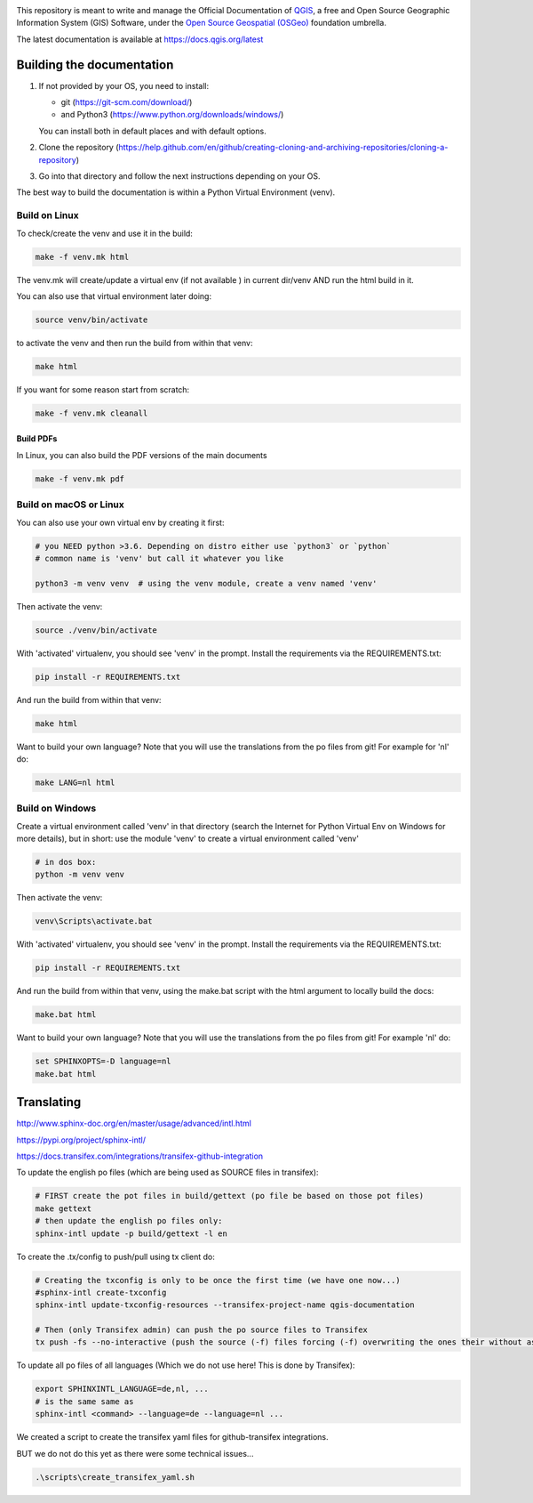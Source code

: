 

.. image:: https://travis-ci.org/qgis/QGIS-Documentation.svg?branch=release_3.10
    :target: https://travis-ci.org/qgis/QGIS-Documentation

This repository is meant to write and manage the Official Documentation of
`QGIS <https://qgis.org>`_, a free and Open Source Geographic Information System (GIS)
Software, under the `Open Source Geospatial (OSGeo) <https://www.osgeo.org>`_ foundation umbrella.

The latest documentation is available at https://docs.qgis.org/latest

Building the documentation
==========================

#. If not provided by your OS, you need to install:

   * git (https://git-scm.com/download/)
   * and Python3 (https://www.python.org/downloads/windows/)

   You can install both in default places and with default options.
#. Clone the repository (https://help.github.com/en/github/creating-cloning-and-archiving-repositories/cloning-a-repository)
#. Go into that directory and follow the next instructions depending on your OS.

The best way to build the documentation is within a Python Virtual Environment (venv).

Build on Linux
--------------

To check/create the venv and use it in the build:

.. code-block:: bash

 make -f venv.mk html

The venv.mk will create/update a virtual env (if not available ) in current dir/venv AND run the html build in it.

You can also use that virtual environment later doing:

.. code-block:: bash

 source venv/bin/activate

to activate the venv and then run the build from within that venv:

.. code-block:: bash

 make html

If you want for some reason start from scratch:

.. code-block:: bash

 make -f venv.mk cleanall

Build PDFs
..........

In Linux, you can also build the PDF versions of the main documents

.. code-block:: bash

 make -f venv.mk pdf

Build on macOS or Linux
-----------------------

You can also use your own virtual env by creating it first:

.. code-block:: bash

 # you NEED python >3.6. Depending on distro either use `python3` or `python`
 # common name is 'venv' but call it whatever you like

 python3 -m venv venv  # using the venv module, create a venv named 'venv'

Then activate the venv:

.. code-block:: bash

 source ./venv/bin/activate

With 'activated' virtualenv, you should see 'venv' in the prompt.
Install the requirements via the REQUIREMENTS.txt:

.. code-block:: bash

 pip install -r REQUIREMENTS.txt

And run the build from within that venv:

.. code-block:: bash

 make html

Want to build your own language? Note that you will use the translations from the
po files from git! For example for 'nl' do:

.. code-block:: bash

 make LANG=nl html

Build on Windows
----------------

Create a virtual environment called 'venv' in that directory
(search the Internet for Python Virtual Env on Windows for more details), but in short:
use the module 'venv' to create a virtual environment called 'venv'

.. code-block:: bash

 # in dos box:
 python -m venv venv

Then activate the venv:

.. code-block:: bash

 venv\Scripts\activate.bat

With 'activated' virtualenv, you should see 'venv' in the prompt.
Install the requirements via the REQUIREMENTS.txt:

.. code-block:: bash

 pip install -r REQUIREMENTS.txt

And run the build from within that venv, using the make.bat script
with the html argument to locally build the docs:

.. code-block:: bash

 make.bat html

Want to build your own language? Note that you will use the translations from the
po files from git! For example 'nl' do:

.. code-block:: bash

 set SPHINXOPTS=-D language=nl
 make.bat html



Translating
===========

http://www.sphinx-doc.org/en/master/usage/advanced/intl.html

https://pypi.org/project/sphinx-intl/

https://docs.transifex.com/integrations/transifex-github-integration

To update the english po files (which are being used as SOURCE files in transifex):

.. code-block:: bash

 # FIRST create the pot files in build/gettext (po file be based on those pot files)
 make gettext
 # then update the english po files only:
 sphinx-intl update -p build/gettext -l en

To create the .tx/config to push/pull using tx client do:

.. code-block:: bash

 # Creating the txconfig is only to be once the first time (we have one now...)
 #sphinx-intl create-txconfig
 sphinx-intl update-txconfig-resources --transifex-project-name qgis-documentation

 # Then (only Transifex admin) can push the po source files to Transifex
 tx push -fs --no-interactive (push the source (-f) files forcing (-f) overwriting the ones their without asking (--no-interactive)


To update all po files of all languages (Which we do not use here! This is done by Transifex):

.. code-block:: bash

 export SPHINXINTL_LANGUAGE=de,nl, ...
 # is the same same as
 sphinx-intl <command> --language=de --language=nl ...

We created a script to create the transifex yaml files for github-transifex integrations.

BUT we do not do this yet as there were some technical issues...

.. code-block:: bash

 .\scripts\create_transifex_yaml.sh

